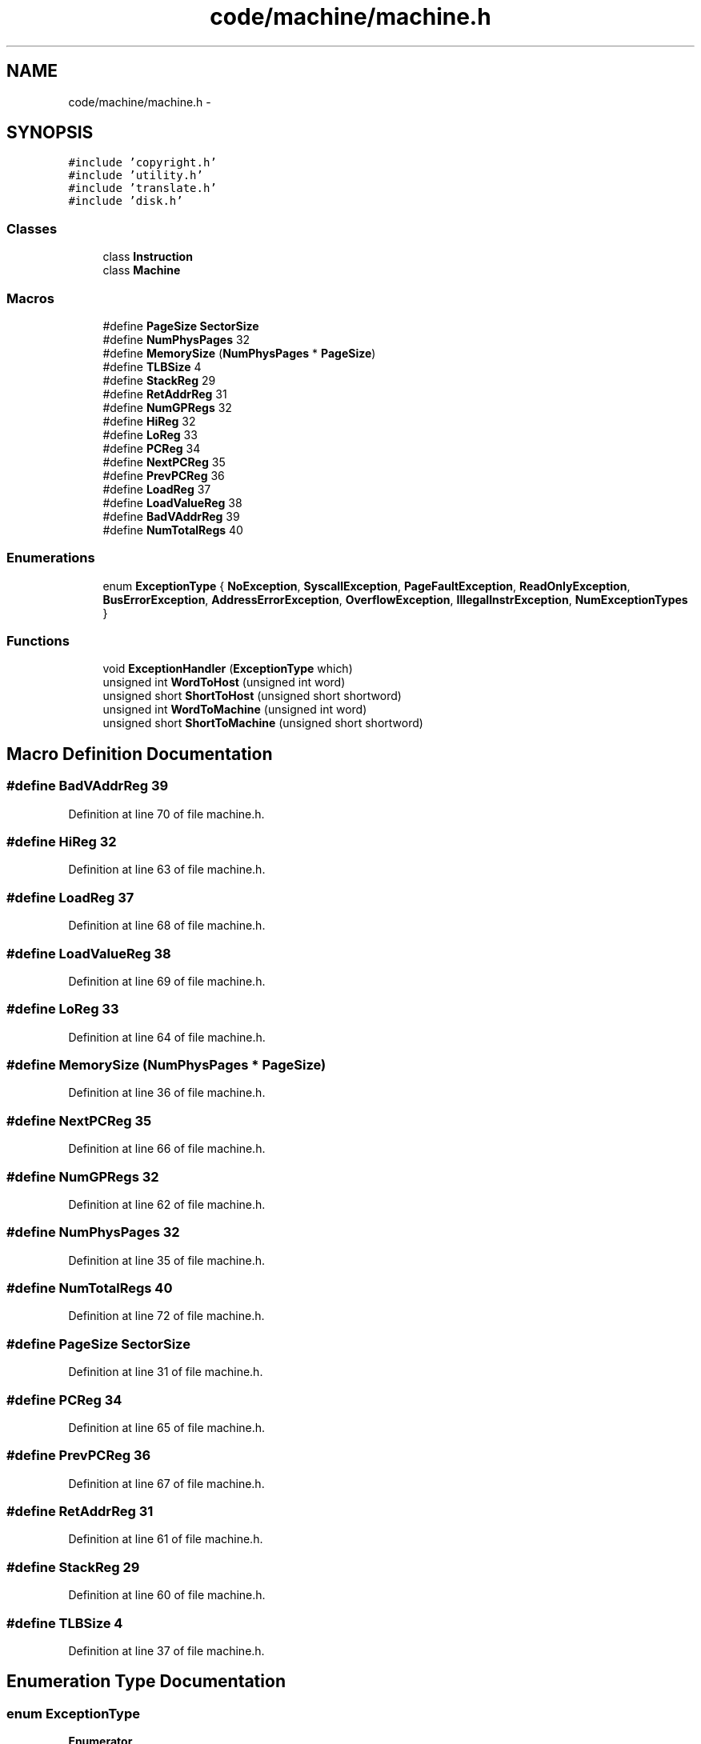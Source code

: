 .TH "code/machine/machine.h" 3 "Tue Dec 19 2017" "Version nachos-teamd" "OS-Project" \" -*- nroff -*-
.ad l
.nh
.SH NAME
code/machine/machine.h \- 
.SH SYNOPSIS
.br
.PP
\fC#include 'copyright\&.h'\fP
.br
\fC#include 'utility\&.h'\fP
.br
\fC#include 'translate\&.h'\fP
.br
\fC#include 'disk\&.h'\fP
.br

.SS "Classes"

.in +1c
.ti -1c
.RI "class \fBInstruction\fP"
.br
.ti -1c
.RI "class \fBMachine\fP"
.br
.in -1c
.SS "Macros"

.in +1c
.ti -1c
.RI "#define \fBPageSize\fP   \fBSectorSize\fP"
.br
.ti -1c
.RI "#define \fBNumPhysPages\fP   32"
.br
.ti -1c
.RI "#define \fBMemorySize\fP   (\fBNumPhysPages\fP * \fBPageSize\fP)"
.br
.ti -1c
.RI "#define \fBTLBSize\fP   4"
.br
.ti -1c
.RI "#define \fBStackReg\fP   29"
.br
.ti -1c
.RI "#define \fBRetAddrReg\fP   31"
.br
.ti -1c
.RI "#define \fBNumGPRegs\fP   32"
.br
.ti -1c
.RI "#define \fBHiReg\fP   32"
.br
.ti -1c
.RI "#define \fBLoReg\fP   33"
.br
.ti -1c
.RI "#define \fBPCReg\fP   34"
.br
.ti -1c
.RI "#define \fBNextPCReg\fP   35"
.br
.ti -1c
.RI "#define \fBPrevPCReg\fP   36"
.br
.ti -1c
.RI "#define \fBLoadReg\fP   37"
.br
.ti -1c
.RI "#define \fBLoadValueReg\fP   38"
.br
.ti -1c
.RI "#define \fBBadVAddrReg\fP   39"
.br
.ti -1c
.RI "#define \fBNumTotalRegs\fP   40"
.br
.in -1c
.SS "Enumerations"

.in +1c
.ti -1c
.RI "enum \fBExceptionType\fP { \fBNoException\fP, \fBSyscallException\fP, \fBPageFaultException\fP, \fBReadOnlyException\fP, \fBBusErrorException\fP, \fBAddressErrorException\fP, \fBOverflowException\fP, \fBIllegalInstrException\fP, \fBNumExceptionTypes\fP }"
.br
.in -1c
.SS "Functions"

.in +1c
.ti -1c
.RI "void \fBExceptionHandler\fP (\fBExceptionType\fP which)"
.br
.ti -1c
.RI "unsigned int \fBWordToHost\fP (unsigned int word)"
.br
.ti -1c
.RI "unsigned short \fBShortToHost\fP (unsigned short shortword)"
.br
.ti -1c
.RI "unsigned int \fBWordToMachine\fP (unsigned int word)"
.br
.ti -1c
.RI "unsigned short \fBShortToMachine\fP (unsigned short shortword)"
.br
.in -1c
.SH "Macro Definition Documentation"
.PP 
.SS "#define BadVAddrReg   39"

.PP
Definition at line 70 of file machine\&.h\&.
.SS "#define HiReg   32"

.PP
Definition at line 63 of file machine\&.h\&.
.SS "#define LoadReg   37"

.PP
Definition at line 68 of file machine\&.h\&.
.SS "#define LoadValueReg   38"

.PP
Definition at line 69 of file machine\&.h\&.
.SS "#define LoReg   33"

.PP
Definition at line 64 of file machine\&.h\&.
.SS "#define MemorySize   (\fBNumPhysPages\fP * \fBPageSize\fP)"

.PP
Definition at line 36 of file machine\&.h\&.
.SS "#define NextPCReg   35"

.PP
Definition at line 66 of file machine\&.h\&.
.SS "#define NumGPRegs   32"

.PP
Definition at line 62 of file machine\&.h\&.
.SS "#define NumPhysPages   32"

.PP
Definition at line 35 of file machine\&.h\&.
.SS "#define NumTotalRegs   40"

.PP
Definition at line 72 of file machine\&.h\&.
.SS "#define PageSize   \fBSectorSize\fP"

.PP
Definition at line 31 of file machine\&.h\&.
.SS "#define PCReg   34"

.PP
Definition at line 65 of file machine\&.h\&.
.SS "#define PrevPCReg   36"

.PP
Definition at line 67 of file machine\&.h\&.
.SS "#define RetAddrReg   31"

.PP
Definition at line 61 of file machine\&.h\&.
.SS "#define StackReg   29"

.PP
Definition at line 60 of file machine\&.h\&.
.SS "#define TLBSize   4"

.PP
Definition at line 37 of file machine\&.h\&.
.SH "Enumeration Type Documentation"
.PP 
.SS "enum \fBExceptionType\fP"

.PP
\fBEnumerator\fP
.in +1c
.TP
\fB\fINoException \fP\fP
.TP
\fB\fISyscallException \fP\fP
.TP
\fB\fIPageFaultException \fP\fP
.TP
\fB\fIReadOnlyException \fP\fP
.TP
\fB\fIBusErrorException \fP\fP
.TP
\fB\fIAddressErrorException \fP\fP
.TP
\fB\fIOverflowException \fP\fP
.TP
\fB\fIIllegalInstrException \fP\fP
.TP
\fB\fINumExceptionTypes \fP\fP
.PP
Definition at line 39 of file machine\&.h\&.
.SH "Function Documentation"
.PP 
.SS "void ExceptionHandler (\fBExceptionType\fP which)"

.PP
Definition at line 69 of file exception\&.cc\&.
.SS "unsigned short ShortToHost (unsigned short shortword)"

.PP
Definition at line 59 of file coff2noff\&.c\&.
.SS "unsigned short ShortToMachine (unsigned short shortword)"

.PP
Definition at line 71 of file translate\&.cc\&.
.SS "unsigned int WordToHost (unsigned int word)"

.PP
Definition at line 45 of file coff2noff\&.c\&.
.SS "unsigned int WordToMachine (unsigned int word)"

.PP
Definition at line 68 of file translate\&.cc\&.
.SH "Author"
.PP 
Generated automatically by Doxygen for OS-Project from the source code\&.
